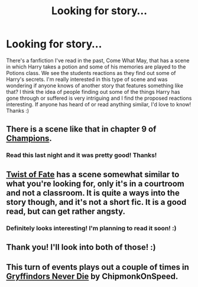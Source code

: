 #+TITLE: Looking for story...

* Looking for story...
:PROPERTIES:
:Author: missrosiegirl101
:Score: 4
:DateUnix: 1422416963.0
:DateShort: 2015-Jan-28
:FlairText: Request
:END:
There's a fanfiction I've read in the past, Come What May, that has a scene in which Harry takes a potion and some of his memories are played to the Potions class. We see the students reactions as they find out some of Harry's secrets. I'm really interested in this type of scene and was wondering if anyone knows of another story that features something like that? I think the idea of people finding out some of the things Harry has gone through or suffered is very intriguing and I find the proposed reactions interesting. If anyone has heard of or read anything similar, I'd love to know! Thanks :)


** There is a scene like that in chapter 9 of [[https://www.fanfiction.net/s/6174426/1/Champions][Champions]].
:PROPERTIES:
:Author: Lane_Anasazi
:Score: 1
:DateUnix: 1422417848.0
:DateShort: 2015-Jan-28
:END:

*** Read this last night and it was pretty good! Thanks!
:PROPERTIES:
:Author: missrosiegirl101
:Score: 1
:DateUnix: 1422494424.0
:DateShort: 2015-Jan-29
:END:


** [[https://www.fanfiction.net/s/7429542/1/Twist-of-Fate][Twist of Fate]] has a scene somewhat similar to what you're looking for, only it's in a courtroom and not a classroom. It is quite a ways into the story though, and it's not a short fic. It is a good read, but can get rather angsty.
:PROPERTIES:
:Author: LittleMissPeachy6
:Score: 1
:DateUnix: 1422417987.0
:DateShort: 2015-Jan-28
:END:

*** Definitely looks interesting! I'm planning to read it soon! :)
:PROPERTIES:
:Author: missrosiegirl101
:Score: 1
:DateUnix: 1422494452.0
:DateShort: 2015-Jan-29
:END:


** Thank you! I'll look into both of those! :)
:PROPERTIES:
:Author: missrosiegirl101
:Score: 1
:DateUnix: 1422424752.0
:DateShort: 2015-Jan-28
:END:


** This turn of events plays out a couple of times in [[https://www.fanfiction.net/s/6452481/1/Gryffindors-Never-Die][Gryffindors Never Die]] by ChipmonkOnSpeed.
:PROPERTIES:
:Author: truncation_error
:Score: 1
:DateUnix: 1422457790.0
:DateShort: 2015-Jan-28
:END:
